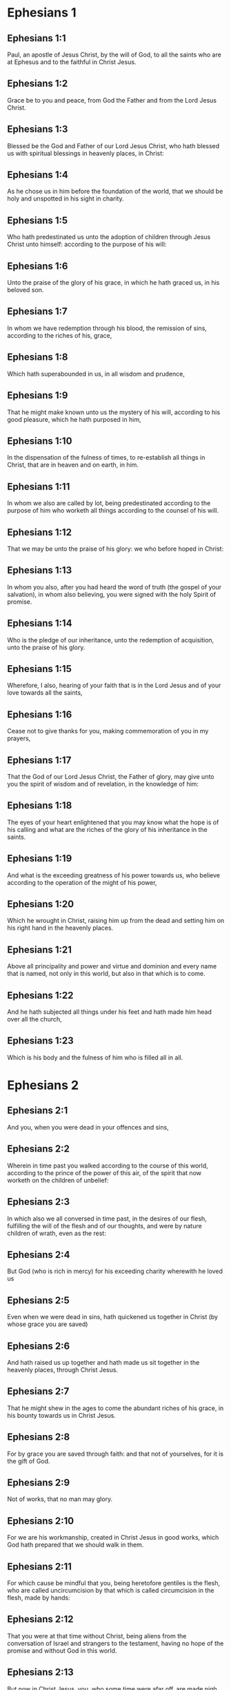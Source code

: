 * Ephesians 1

** Ephesians 1:1

Paul, an apostle of Jesus Christ, by the will of God, to all the saints who are at Ephesus and to the faithful in Christ Jesus.

** Ephesians 1:2

Grace be to you and peace, from God the Father and from the Lord Jesus Christ.

** Ephesians 1:3

Blessed be the God and Father of our Lord Jesus Christ, who hath blessed us with spiritual blessings in heavenly places, in Christ:

** Ephesians 1:4

As he chose us in him before the foundation of the world, that we should be holy and unspotted in his sight in charity.

** Ephesians 1:5

Who hath predestinated us unto the adoption of children through Jesus Christ unto himself: according to the purpose of his will:

** Ephesians 1:6

Unto the praise of the glory of his grace, in which he hath graced us, in his beloved son.

** Ephesians 1:7

In whom we have redemption through his blood, the remission of sins, according to the riches of his, grace,

** Ephesians 1:8

Which hath superabounded in us, in all wisdom and prudence,

** Ephesians 1:9

That he might make known unto us the mystery of his will, according to his good pleasure, which he hath purposed in him,

** Ephesians 1:10

In the dispensation of the fulness of times, to re-establish all things in Christ, that are in heaven and on earth, in him.

** Ephesians 1:11

In whom we also are called by lot, being predestinated according to the purpose of him who worketh all things according to the counsel of his will.

** Ephesians 1:12

That we may be unto the praise of his glory: we who before hoped in Christ:

** Ephesians 1:13

In whom you also, after you had heard the word of truth (the gospel of your salvation), in whom also believing, you were signed with the holy Spirit of promise.

** Ephesians 1:14

Who is the pledge of our inheritance, unto the redemption of acquisition, unto the praise of his glory.

** Ephesians 1:15

Wherefore, I also, hearing of your faith that is in the Lord Jesus and of your love towards all the saints,

** Ephesians 1:16

Cease not to give thanks for you, making commemoration of you in my prayers,

** Ephesians 1:17

That the God of our Lord Jesus Christ, the Father of glory, may give unto you the spirit of wisdom and of revelation, in the knowledge of him:

** Ephesians 1:18

The eyes of your heart enlightened that you may know what the hope is of his calling and what are the riches of the glory of his inheritance in the saints.

** Ephesians 1:19

And what is the exceeding greatness of his power towards us, who believe according to the operation of the might of his power,

** Ephesians 1:20

Which he wrought in Christ, raising him up from the dead and setting him on his right hand in the heavenly places.

** Ephesians 1:21

Above all principality and power and virtue and dominion and every name that is named, not only in this world, but also in that which is to come.

** Ephesians 1:22

And he hath subjected all things under his feet and hath made him head over all the church,

** Ephesians 1:23

Which is his body and the fulness of him who is filled all in all. 

* Ephesians 2

** Ephesians 2:1

And you, when you were dead in your offences and sins,

** Ephesians 2:2

Wherein in time past you walked according to the course of this world, according to the prince of the power of this air, of the spirit that now worketh on the children of unbelief:

** Ephesians 2:3

In which also we all conversed in time past, in the desires of our flesh, fulfilling the will of the flesh and of our thoughts, and were by nature children of wrath, even as the rest:

** Ephesians 2:4

But God (who is rich in mercy) for his exceeding charity wherewith he loved us

** Ephesians 2:5

Even when we were dead in sins, hath quickened us together in Christ (by whose grace you are saved)

** Ephesians 2:6

And hath raised us up together and hath made us sit together in the heavenly places, through Christ Jesus.

** Ephesians 2:7

That he might shew in the ages to come the abundant riches of his grace, in his bounty towards us in Christ Jesus.

** Ephesians 2:8

For by grace you are saved through faith: and that not of yourselves, for it is the gift of God.

** Ephesians 2:9

Not of works, that no man may glory.

** Ephesians 2:10

For we are his workmanship, created in Christ Jesus in good works, which God hath prepared that we should walk in them.

** Ephesians 2:11

For which cause be mindful that you, being heretofore gentiles is the flesh, who are called uncircumcision by that which is called circumcision in the flesh, made by hands:

** Ephesians 2:12

That you were at that time without Christ, being aliens from the conversation of Israel and strangers to the testament, having no hope of the promise and without God in this world.

** Ephesians 2:13

But now in Christ Jesus, you, who some time were afar off, are made nigh by the blood of Christ.

** Ephesians 2:14

For he is our peace, who hath made both one, and breaking down the middle wall of partition, the enmities in his flesh:

** Ephesians 2:15

Making void the law of commandments contained in decrees: that he might make the two in himself into one new man, making peace

** Ephesians 2:16

And might reconcile both to God in one body by the cross, killing the enmities in himself.

** Ephesians 2:17

And coming, he preached peace to you that were afar off: and peace to them that were nigh.

** Ephesians 2:18

For by him we have access both in one Spirit to the Father.

** Ephesians 2:19

Now therefore you are no more strangers and foreigners: but you are fellow citizens with the saints and the domestics of God,

** Ephesians 2:20

Built upon the foundation of the apostles and prophets, Jesus Christ himself being the chief corner stone:

** Ephesians 2:21

In whom all the building, being framed together, groweth up into an holy temple in the Lord.

** Ephesians 2:22

In whom you also are built together into an habitation of God in the Spirit. 

* Ephesians 3

** Ephesians 3:1

For this cause, I Paul, the prisoner of Jesus Christ, for you Gentiles:

** Ephesians 3:2

If yet you have heard of the dispensation of the grace of God which is given me towards you:

** Ephesians 3:3

How that, according to revelation, the mystery has been made known to me, as I have written above in a few words:

** Ephesians 3:4

As you reading, may understand my knowledge in the mystery of Christ,

** Ephesians 3:5

Which in other generations was not known to the sons of men, as it is now revealed to his holy apostles and prophets in the Spirit:

** Ephesians 3:6

That the Gentiles should be fellow heirs and of the same body: and copartners of his promise in Christ Jesus, by the gospel

** Ephesians 3:7

Of which I am made a minister, according to the gift of the grace of God, which is given to me according to the operation of his power.

** Ephesians 3:8

To me, the least of all the saints, is given this grace, to preach among the Gentiles the unsearchable riches of Christ:

** Ephesians 3:9

And to enlighten all men, that they may see what is the dispensation of the mystery which hath been hidden from eternity in God who created all things:

** Ephesians 3:10

That the manifold wisdom of God may be made known to the principalities and powers in heavenly places through the church,

** Ephesians 3:11

According to the eternal purpose which he made in Christ Jesus our Lord:

** Ephesians 3:12

In whom we have boldness and access with confidence by the faith of him.

** Ephesians 3:13

Wherefore I pray you not to faint at my tribulations for you, which is your glory.

** Ephesians 3:14

For this cause I bow my knees to the Father of our Lord Jesus Christ,

** Ephesians 3:15

Of whom all paternity in heaven and earth is named:

** Ephesians 3:16

That he would grant you, according to the riches of his glory, to be strengthened by his Spirit with might unto the inward man:

** Ephesians 3:17

That Christ may dwell by faith in your hearts: that, being rooted and founded in charity,

** Ephesians 3:18

You may be able to comprehend, with all the saints, what is the breadth and length and height and depth,

** Ephesians 3:19

To know also the charity of Christ, which surpasseth all knowledge: that you may be filled unto all the fulness of God.

** Ephesians 3:20

Now to him who is able to do all things more abundantly than we desire or understand, according to the power that worketh in us:

** Ephesians 3:21

To him be glory in the church and in Christ Jesus, unto all generations, world without end. Amen. 

* Ephesians 4

** Ephesians 4:1

I therefore, a prisoner in the Lord, beseech you that you walk worthy of the vocation in which you are called:

** Ephesians 4:2

With all humility and mildness, with patience, supporting one another in charity.

** Ephesians 4:3

Careful to keep the unity of the Spirit in the bond of peace.

** Ephesians 4:4

One body and one Spirit: as you are called in one hope of your calling.

** Ephesians 4:5

One Lord, one faith, one baptism.

** Ephesians 4:6

One God and Father of all, who is above all, and through all, and in us all.

** Ephesians 4:7

But to every one of us is given grace, according to the measure of the giving of Christ.

** Ephesians 4:8

Wherefore he saith: Ascending on high, he led captivity captive: he gave gifts to men.

** Ephesians 4:9

Now that he ascended, what is it, but because he also descended first into the lower parts of the earth?

** Ephesians 4:10

He that descended is the same also that ascended above all the heavens: that he might fill all things.

** Ephesians 4:11

And he gave some apostles, and some prophets, and other some evangelists, and other some pastors and doctors:

** Ephesians 4:12

For the perfecting of the saints, for the word of the ministry, for the edifying of the body of Christ:

** Ephesians 4:13

Until we all meet into the unity of faith and of the knowledge of the Son of God, unto a perfect man, unto the measure of the age of the fulness of Christ:

** Ephesians 4:14

That henceforth we be no more children tossed to and fro and carried about with every wind of doctrine, by the wickedness of men, by cunning craftiness by which they lie in wait to deceive.

** Ephesians 4:15

But doing the truth in charity, we may in all things grow up in him who is the head, even Christ:

** Ephesians 4:16

From whom the whole body, being compacted and fitly joined together, by what every joint supplieth, according to the operation in the measure of every part, maketh increase of the body, unto the edifying of itself in charity.

** Ephesians 4:17

This then I say and testify in the Lord: That henceforward you walk not as also the Gentiles walk in the vanity of their mind:

** Ephesians 4:18

Having their understanding darkened: being alienated from the life of God through the ignorance that is in them, because of the blindness of their hearts.

** Ephesians 4:19

Who despairing have given themselves up to lasciviousness, unto the working of all uncleanness, unto covetousness.

** Ephesians 4:20

But you have not so learned Christ:

** Ephesians 4:21

If so be that you have heard him and have been taught in him, as the truth is in Jesus:

** Ephesians 4:22

To put off, according to former conversation, the old man, who is corrupted according to the desire of error.

** Ephesians 4:23

And be renewed in spirit of your mind:

** Ephesians 4:24

And put on the new man, who according to God is created in justice and holiness of truth.

** Ephesians 4:25

Wherefore, putting away lying, speak ye the truth, every man with his neighbour. For we are members one of another.

** Ephesians 4:26

Be angry: and sin not. Let not the sun go down upon your anger.

** Ephesians 4:27

Give not place to the devil.

** Ephesians 4:28

He that stole, let him now steal no more: but rather let him labour, working with his hands the thing which is good, that he may have something to give to him that suffereth need.

** Ephesians 4:29

Let no evil speech proceed from your mouth: but that which is good, to the edification of faith: that it may administer grace to the hearers.

** Ephesians 4:30

And grieve not the holy Spirit of God: whereby you are sealed unto the day of redemption.

** Ephesians 4:31

Let all bitterness and anger and indignation and clamour and blasphemy be put away from you, with all malice.

** Ephesians 4:32

And be ye kind one to another: merciful, forgiving one another, even as God hath forgiven you in Christ. 

* Ephesians 5

** Ephesians 5:1

Be ye therefore followers of God, as most dear children:

** Ephesians 5:2

And walk in love, as Christ also hath loved us and hath delivered himself for us, an oblation and a sacrifice to God for an odour of sweetness.

** Ephesians 5:3

But fornication and all uncleanness or covetousness, let it not so much as be named among you, as becometh saints:

** Ephesians 5:4

Or obscenity or foolish talking or scurrility, which is to no purpose: but rather giving of thanks.

** Ephesians 5:5

For know you this and understand: That no fornicator or unclean or covetous person (which is a serving of idols) hath inheritance in the kingdom of Christ and of God.

** Ephesians 5:6

Let no man deceive you with vain words. For because of these things cometh the anger of God upon the children of unbelief.

** Ephesians 5:7

Be ye not therefore partakers with them.

** Ephesians 5:8

For you were heretofore darkness, but now light in the Lord. Walk then as children of the light.

** Ephesians 5:9

For the fruit of the light is in all goodness and justice and truth:

** Ephesians 5:10

Proving what is well pleasing to God.

** Ephesians 5:11

And have no fellowship with the unfruitful works of darkness: but rather reprove them.

** Ephesians 5:12

For the things that are done by them in secret, it is a shame even to speak of.

** Ephesians 5:13

But all things that are reproved are made manifest by the light: for all that is made manifest is light.

** Ephesians 5:14

Wherefore he saith: Rise, thou that sleepest, and arise from the dead: and Christ shall enlighten thee.

** Ephesians 5:15

See therefore, brethren, how you walk circumspectly: not as unwise,

** Ephesians 5:16

But as wise: redeeming the time, because the days are evil.

** Ephesians 5:17

Wherefore, become not unwise: but understanding what is the will of God.

** Ephesians 5:18

And be not drunk with wine, wherein is luxury: but be ye filled with the Holy Spirit,

** Ephesians 5:19

Speaking to yourselves in psalms and hymns and spiritual canticles, singing and making melody in your hearts to the Lord:

** Ephesians 5:20

Giving thanks always for all things, in the name of our Lord Jesus Christ, to God and the Father:

** Ephesians 5:21

Being subject one to another, in the fear of Christ.

** Ephesians 5:22

Let women be subject to their husbands, as to the Lord:

** Ephesians 5:23

Because the husband is the head of the wife, as Christ is the head of the church. He is the saviour of his body.

** Ephesians 5:24

Therefore as the church is subject to Christ: so also let the wives be to their husbands in all things.

** Ephesians 5:25

Husbands, love your wives, as Christ also loved the church and delivered himself up for it:

** Ephesians 5:26

That he might sanctify it, cleansing it by the laver of water in the word of life:

** Ephesians 5:27

That he might present it to himself, a glorious church, not having spot or wrinkle or any such thing; but that it should be holy and without blemish.

** Ephesians 5:28

So also ought men to love their wives as their own bodies. He that loveth his wife loveth himself.

** Ephesians 5:29

For no man ever hated his own flesh, but nourisheth and cherisheth it, as also Christ doth the church:

** Ephesians 5:30

Because we are members of him, body, of his flesh and of his bones.

** Ephesians 5:31

For this cause shall a man leave his father and mother: and shall cleave to his wife. And they shall be two in one flesh.

** Ephesians 5:32

This is a great sacrament: but I speak in Christ and in the church.

** Ephesians 5:33

Nevertheless, let every one of you in particular love for his wife as himself: And let the wife fear her husband. 

* Ephesians 6

** Ephesians 6:1

Children, obey your parents in the Lord: for this is just.

** Ephesians 6:2

Honour thy father and thy mother, which is the first commandment with a promise:

** Ephesians 6:3

That it may be well with thee, and thou mayest be long lived upon earth.

** Ephesians 6:4

And you, fathers, provoke not your children to anger: but bring them up in the discipline and correction of the Lord.

** Ephesians 6:5

Servants, be obedient to them that are your lords according to the flesh, with fear and trembling, in the simplicity of your heart, as to Christ.

** Ephesians 6:6

Not serving to the eye, as it were pleasing men: but, as the servants of Christ, doing the will of God from the heart.

** Ephesians 6:7

With a good will serving, as to the Lord, and not to men.

** Ephesians 6:8

Knowing that whatsoever good thing any man shall do, the same shall he receive from the Lord, whether he be bond or free.

** Ephesians 6:9

And you, masters, do the same things to them, forbearing threatenings: knowing that the Lord both of them and you is in heaven. And there is no respect of persons with him.

** Ephesians 6:10

Finally, brethren, be strengthened in the Lord and in the might of his power.

** Ephesians 6:11

Put you on the armour of God, that you may be able to stand against the deceits of the devil.

** Ephesians 6:12

For our wrestling is not against flesh and blood; but against principalities and powers, against the rulers of the world of this darkness, against the spirits of wickedness in the high places.

** Ephesians 6:13

Therefore, take unto you the armour of God, that you may be able to resist in the evil day and to stand in all things perfect.

** Ephesians 6:14

Stand therefore, having your loins girt about with truth and having on the breastplate of justice:

** Ephesians 6:15

And your feet shod with the preparation of the gospel of peace.

** Ephesians 6:16

In all things taking the shield of faith, wherewith you may be able to extinguish all the fiery darts of the most wicked one.

** Ephesians 6:17

And take unto you the helmet of salvation and the sword of the Spirit (which is the word of God).

** Ephesians 6:18

By all prayer and supplication praying at all times in the spirit: and in the same watching with all instance and supplication for all the saints:

** Ephesians 6:19

And for me, that speech may be given me, that I may open my mouth with confidence, to make known the mystery of the gospel,

** Ephesians 6:20

For which I am an ambassador in a chain: so that therein I may be bold to speak according as I ought.

** Ephesians 6:21

But that you also may know the things that concern me and what I am doing, Tychicus, my dearest brother and faithful minister in the Lord, will make known to you all things:

** Ephesians 6:22

Whom I have sent to you for this same purpose: that you may know the things concerning us, and that he may comfort your hearts.

** Ephesians 6:23

Peace be to the brethren and charity with faith, from God the Father and the Lord Jesus Christ.

** Ephesians 6:24

Grace be with all them that love our Lord Jesus Christ in incorruption. Amen.  

